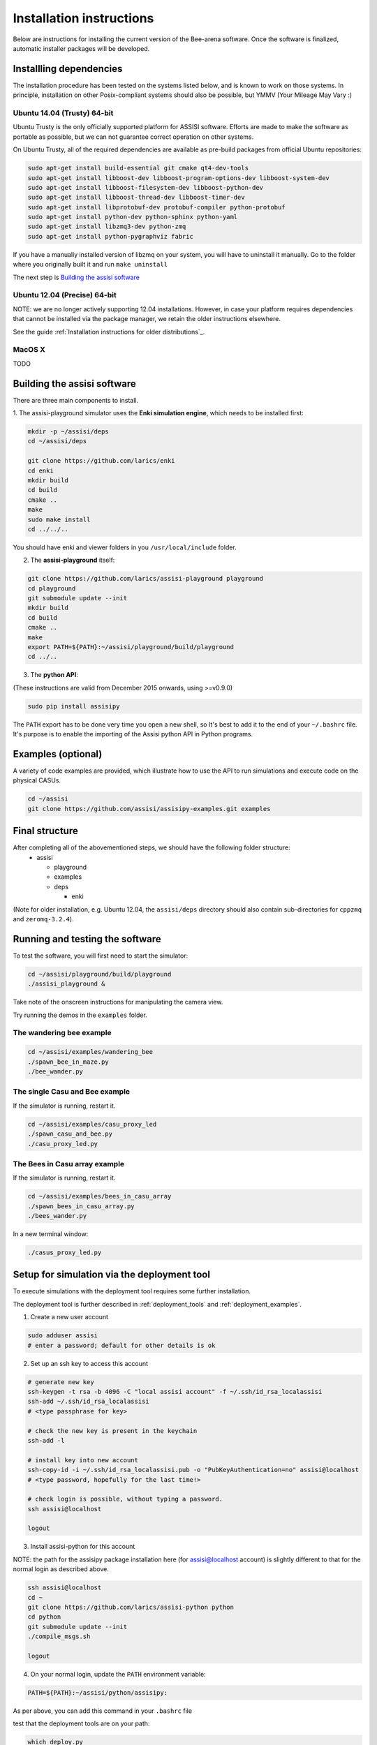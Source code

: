 Installation instructions
=========================

Below are instructions for installing the current version of the
Bee-arena software. Once the software is finalized, automatic installer
packages will be developed.

Installling dependencies
------------------------

The installation procedure has been tested on the systems listed
below, and is known to work on those systems. In principle,
installation on other Posix-compliant systems should also be possible,
but YMMV (Your Mileage May Vary :)

Ubuntu 14.04 (Trusty) 64-bit
~~~~~~~~~~~~~~~~~~~~~~~~~~~~

Ubuntu Trusty is the only officially supported platform for ASSISI
software. Efforts are made to make the software as portable as
possible, but we can not guarantee correct operation on other systems.

On Ubuntu Trusty, all of the required dependencies are available as
pre-build packages from official Ubuntu repositories:

.. code-block:: console
  
    sudo apt-get install build-essential git cmake qt4-dev-tools
    sudo apt-get install libboost-dev libboost-program-options-dev libboost-system-dev
    sudo apt-get install libboost-filesystem-dev libboost-python-dev
    sudo apt-get install libboost-thread-dev libboost-timer-dev
    sudo apt-get install libprotobuf-dev protobuf-compiler python-protobuf
    sudo apt-get install python-dev python-sphinx python-yaml
    sudo apt-get install libzmq3-dev python-zmq
    sudo apt-get install python-pygraphviz fabric

If you have a manually installed version of libzmq on your system, you
will have to uninstall it manually. Go to the folder where you
originally built it and run ``make uninstall``

The next step is `Building the assisi software`_ 

Ubuntu 12.04 (Precise) 64-bit
~~~~~~~~~~~~~~~~~~~~~~~~~~~~~

NOTE: we are no longer actively supporting 12.04 installations.  However, in case your platform requires dependencies that cannot be installed via the package manager, we retain the older instructions elsewhere.

See the guide :ref:`Installation instructions for older distributions`_.


MacOS X
~~~~~~~

TODO



Building the assisi software
----------------------------

There are three main components to install.

1. The assisi-playground simulator uses the **Enki simulation engine**, which
needs to be installed first:

.. code-block:: console

    mkdir -p ~/assisi/deps
    cd ~/assisi/deps
    
    git clone https://github.com/larics/enki
    cd enki
    mkdir build
    cd build
    cmake ..
    make
    sudo make install
    cd ../../..
  

You should have enki and viewer folders in you ``/usr/local/include`` folder.

2. The **assisi-playground** itself:

.. code-block:: console

  git clone https://github.com/larics/assisi-playground playground
  cd playground
  git submodule update --init
  mkdir build
  cd build
  cmake ..
  make
  export PATH=${PATH}:~/assisi/playground/build/playground
  cd ../..
  
3. The **python API**:

(These instructions are valid from December 2015 onwards, using >=v0.9.0)

.. code-block:: console

  sudo pip install assisipy


The ``PATH`` export has to be done very time you open a new shell, so It's best to add it to the end of your ``~/.bashrc`` file. It's purpose is to enable the importing of the Assisi python API in Python programs.


Examples (optional)
-------------------

A variety of code examples are provided, which illustrate how to use the API to run simulations and execute code on the physical CASUs.

.. code-block:: console
    
    cd ~/assisi
    git clone https://github.com/assisi/assisipy-examples.git examples


Final structure
---------------


After completing all of the abovementioned steps, we should have the following folder structure:
  * assisi

    - playground
    - examples
    - deps

      + enki

(Note for older installation, e.g. Ubuntu 12.04, the ``assisi/deps`` directory
should also contain sub-directories for ``cppzmq`` and ``zeromq-3.2.4``).

    



Running and testing the software
--------------------------------

To test the software, you will first need to start the simulator:

.. code-block:: console

  cd ~/assisi/playground/build/playground
  ./assisi_playground &

Take note of the onscreen instructions for manipulating the camera view.

Try running the demos in the ``examples`` folder.

The wandering bee example
~~~~~~~~~~~~~~~~~~~~~~~~~

.. code-block:: console

  cd ~/assisi/examples/wandering_bee
  ./spawn_bee_in_maze.py
  ./bee_wander.py
  

The single Casu and Bee example
~~~~~~~~~~~~~~~~~~~~~~~~~~~~~~~

If the simulator is running, restart it.

.. code-block:: console

  cd ~/assisi/examples/casu_proxy_led
  ./spawn_casu_and_bee.py
  ./casu_proxy_led.py

The Bees in Casu array example
~~~~~~~~~~~~~~~~~~~~~~~~~~~~~~

If the simulator is running, restart it.

.. code-block:: console

  cd ~/assisi/examples/bees_in_casu_array
  ./spawn_bees_in_casu_array.py
  ./bees_wander.py

In a new terminal window:

.. code-block:: console

  ./casus_proxy_led.py


Setup for simulation via the deployment tool
--------------------------------------------

To execute simulations with the deployment tool requires some further installation.

The deployment tool is further described in :ref:`deployment_tools` and :ref:`deployment_examples`.

1. Create a new user account

.. code-block:: console

   sudo adduser assisi
   # enter a password; default for other details is ok

2. Set up an ssh key to access this account

.. code-block:: console

   # generate new key
   ssh-keygen -t rsa -b 4096 -C "local assisi account" -f ~/.ssh/id_rsa_localassisi
   ssh-add ~/.ssh/id_rsa_localassisi
   # <type passphrase for key>

   # check the new key is present in the keychain
   ssh-add -l

   # install key into new account
   ssh-copy-id -i ~/.ssh/id_rsa_localassisi.pub -o "PubKeyAuthentication=no" assisi@localhost 
   # <type password, hopefully for the last time!>

   # check login is possible, without typing a password.
   ssh assisi@localhost

   logout

3. Install assisi-python for this account

NOTE: the path for the assisipy package installation here (for assisi@localhost account) is slightly different to that for the normal login as described above.

.. code-block:: console

   ssh assisi@localhost
   cd ~
   git clone https://github.com/larics/assisi-python python
   cd python
   git submodule update --init
   ./compile_msgs.sh

   logout


4. On your normal login, update the ``PATH`` environment variable:

.. code-block:: console

   PATH=${PATH}:~/assisi/python/assisipy:

As per above, you can add this command in your ``.bashrc`` file

test that the deployment tools are on your path:

.. code-block:: console

   which deploy.py

   # should return something like
   /home/user/assisi/python/assisipy/deploy.py

5. Test a sample deployment.

.. code-block:: console

   cd ~/assisi/python/examples/deployment/simple
   assisi_playground &
   sim.py simple_3x3-sim.arena
   deploy.py sim_3x3_local.assisi
   # NOTE: ===> This stage should *not* ask for a password, else the toolflow will not work correctly.
   assisirun.py sim_3x3_local.assisi

(For more detail describing the example, see :ref:`deployment_examples`)












